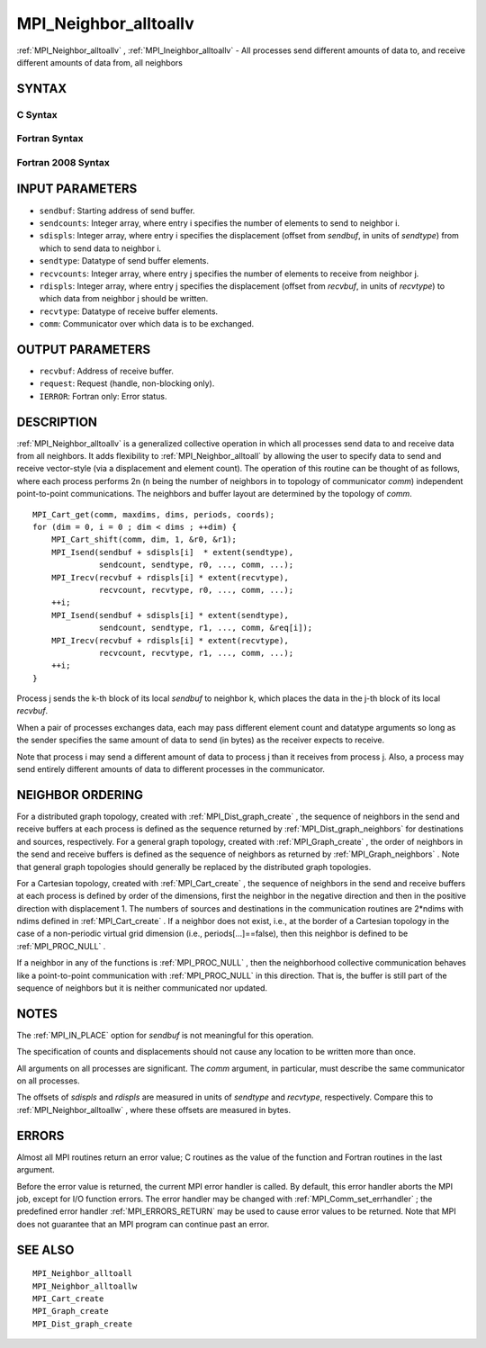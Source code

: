 .. _MPI_Neighbor_alltoallv:

MPI_Neighbor_alltoallv
~~~~~~~~~~~~~~~~~~~~~~

:ref:`MPI_Neighbor_alltoallv` , :ref:`MPI_Ineighbor_alltoallv`  - All processes send
different amounts of data to, and receive different amounts of data
from, all neighbors

SYNTAX
======

C Syntax
--------

.. code-block:: c
   :linenos:

   #include <mpi.h>
   int MPI_Neighbor_alltoallv(const void *sendbuf, const int sendcounts[],
   	const int sdispls[], MPI_Datatype sendtype,
   	void *recvbuf, const int recvcounts[],
   	const int rdispls[], MPI_Datatype recvtype, MPI_Comm comm)

   int MPI_Ineighbor_alltoallv(const void *sendbuf, const int sendcounts[],
   	const int sdispls[], MPI_Datatype sendtype,
   	void *recvbuf, const int recvcounts[],
   	const int rdispls[], MPI_Datatype recvtype, MPI_Comm comm,
   	MPI_Request *request)

Fortran Syntax
--------------

.. code-block:: fortran
   :linenos:

   USE MPI
   ! or the older form: INCLUDE 'mpif.h'
   MPI_NEIGHBOR_ALLTOALLV(SENDBUF, SENDCOUNTS, SDISPLS, SENDTYPE,
   	RECVBUF, RECVCOUNTS, RDISPLS, RECVTYPE, COMM, IERROR)

   	<type>	SENDBUF(*), RECVBUF(*)
   	INTEGER	SENDCOUNTS(*), SDISPLS(*), SENDTYPE
   	INTEGER	RECVCOUNTS(*), RDISPLS(*), RECVTYPE
   	INTEGER	COMM, IERROR

   MPI_INEIGHBOR_ALLTOALLV(SENDBUF, SENDCOUNTS, SDISPLS, SENDTYPE,
   	RECVBUF, RECVCOUNTS, RDISPLS, RECVTYPE, COMM, REQUEST, IERROR)

   	<type>	SENDBUF(*), RECVBUF(*)
   	INTEGER	SENDCOUNTS(*), SDISPLS(*), SENDTYPE
   	INTEGER	RECVCOUNTS(*), RDISPLS(*), RECVTYPE
   	INTEGER	COMM, REQUEST, IERROR

Fortran 2008 Syntax
-------------------

.. code-block:: fortran
   :linenos:

   USE mpi_f08
   MPI_Neighbor_alltoallv(sendbuf, sendcounts, sdispls, sendtype, recvbuf,
   		recvcounts, rdispls, recvtype, comm, ierror)

   	TYPE(*), DIMENSION(..), INTENT(IN) :: sendbuf
   	TYPE(*), DIMENSION(..) :: recvbuf
   	INTEGER, INTENT(IN) :: sendcounts(*), sdispls(*), recvcounts(*),
   	rdispls(*)
   	TYPE(MPI_Datatype), INTENT(IN) :: sendtype, recvtype
   	TYPE(MPI_Comm), INTENT(IN) :: comm
   	INTEGER, OPTIONAL, INTENT(OUT) :: ierror

   MPI_Ineighbor_alltoallv(sendbuf, sendcounts, sdispls, sendtype, recvbuf,
   		recvcounts, rdispls, recvtype, comm, request, ierror)

   	TYPE(*), DIMENSION(..), INTENT(IN), ASYNCHRONOUS :: sendbuf
   	TYPE(*), DIMENSION(..), ASYNCHRONOUS :: recvbuf
   	INTEGER, INTENT(IN), ASYNCHRONOUS :: sendcounts(*), sdispls(*),
   	recvcounts(*), rdispls(*)
   	TYPE(MPI_Datatype), INTENT(IN) :: sendtype, recvtype
   	TYPE(MPI_Comm), INTENT(IN) :: comm
   	TYPE(MPI_Request), INTENT(OUT) :: request
   	INTEGER, OPTIONAL, INTENT(OUT) :: ierror

INPUT PARAMETERS
================

* ``sendbuf``: Starting address of send buffer. 

* ``sendcounts``: Integer array, where entry i specifies the number of elements to send to neighbor i. 

* ``sdispls``: Integer array, where entry i specifies the displacement (offset from *sendbuf*, in units of *sendtype*) from which to send data to neighbor i. 

* ``sendtype``: Datatype of send buffer elements. 

* ``recvcounts``: Integer array, where entry j specifies the number of elements to receive from neighbor j. 

* ``rdispls``: Integer array, where entry j specifies the displacement (offset from *recvbuf*, in units of *recvtype*) to which data from neighbor j should be written. 

* ``recvtype``: Datatype of receive buffer elements. 

* ``comm``: Communicator over which data is to be exchanged. 

OUTPUT PARAMETERS
=================

* ``recvbuf``: Address of receive buffer. 

* ``request``: Request (handle, non-blocking only). 

* ``IERROR``: Fortran only: Error status. 

DESCRIPTION
===========

:ref:`MPI_Neighbor_alltoallv`  is a generalized collective operation in which
all processes send data to and receive data from all neighbors. It adds
flexibility to :ref:`MPI_Neighbor_alltoall`  by allowing the user to specify
data to send and receive vector-style (via a displacement and element
count). The operation of this routine can be thought of as follows,
where each process performs 2n (n being the number of neighbors in to
topology of communicator *comm*) independent point-to-point
communications. The neighbors and buffer layout are determined by the
topology of *comm*.

::

           MPI_Cart_get(comm, maxdims, dims, periods, coords);
           for (dim = 0, i = 0 ; dim < dims ; ++dim) {
               MPI_Cart_shift(comm, dim, 1, &r0, &r1);
               MPI_Isend(sendbuf + sdispls[i]  * extent(sendtype),
                         sendcount, sendtype, r0, ..., comm, ...);
               MPI_Irecv(recvbuf + rdispls[i] * extent(recvtype),
                         recvcount, recvtype, r0, ..., comm, ...);
               ++i;
               MPI_Isend(sendbuf + sdispls[i] * extent(sendtype),
                         sendcount, sendtype, r1, ..., comm, &req[i]);
               MPI_Irecv(recvbuf + rdispls[i] * extent(recvtype),
                         recvcount, recvtype, r1, ..., comm, ...);
               ++i;
           }

Process j sends the k-th block of its local *sendbuf* to neighbor k,
which places the data in the j-th block of its local *recvbuf*.

When a pair of processes exchanges data, each may pass different element
count and datatype arguments so long as the sender specifies the same
amount of data to send (in bytes) as the receiver expects to receive.

Note that process i may send a different amount of data to process j
than it receives from process j. Also, a process may send entirely
different amounts of data to different processes in the communicator.

NEIGHBOR ORDERING
=================

For a distributed graph topology, created with :ref:`MPI_Dist_graph_create` ,
the sequence of neighbors in the send and receive buffers at each
process is defined as the sequence returned by :ref:`MPI_Dist_graph_neighbors` 
for destinations and sources, respectively. For a general graph
topology, created with :ref:`MPI_Graph_create` , the order of neighbors in the
send and receive buffers is defined as the sequence of neighbors as
returned by :ref:`MPI_Graph_neighbors` . Note that general graph topologies
should generally be replaced by the distributed graph topologies.

For a Cartesian topology, created with :ref:`MPI_Cart_create` , the sequence of
neighbors in the send and receive buffers at each process is defined by
order of the dimensions, first the neighbor in the negative direction
and then in the positive direction with displacement 1. The numbers of
sources and destinations in the communication routines are 2*ndims with
ndims defined in :ref:`MPI_Cart_create` . If a neighbor does not exist, i.e., at
the border of a Cartesian topology in the case of a non-periodic virtual
grid dimension (i.e., periods[...]==false), then this neighbor is
defined to be :ref:`MPI_PROC_NULL` .

If a neighbor in any of the functions is :ref:`MPI_PROC_NULL` , then the
neighborhood collective communication behaves like a point-to-point
communication with :ref:`MPI_PROC_NULL`  in this direction. That is, the buffer
is still part of the sequence of neighbors but it is neither
communicated nor updated.

NOTES
=====

The :ref:`MPI_IN_PLACE`  option for *sendbuf* is not meaningful for this
operation.

The specification of counts and displacements should not cause any
location to be written more than once.

All arguments on all processes are significant. The *comm* argument, in
particular, must describe the same communicator on all processes.

The offsets of *sdispls* and *rdispls* are measured in units of
*sendtype* and *recvtype*, respectively. Compare this to
:ref:`MPI_Neighbor_alltoallw` , where these offsets are measured in bytes.

ERRORS
======

Almost all MPI routines return an error value; C routines as the value
of the function and Fortran routines in the last argument.

Before the error value is returned, the current MPI error handler is
called. By default, this error handler aborts the MPI job, except for
I/O function errors. The error handler may be changed with
:ref:`MPI_Comm_set_errhandler` ; the predefined error handler :ref:`MPI_ERRORS_RETURN` 
may be used to cause error values to be returned. Note that MPI does not
guarantee that an MPI program can continue past an error.

SEE ALSO
========

::

   MPI_Neighbor_alltoall
   MPI_Neighbor_alltoallw
   MPI_Cart_create
   MPI_Graph_create
   MPI_Dist_graph_create

.. seealso:: :ref:`MPI_Ineighbor_alltoallv` :ref:`MPI_Neighbor_alltoall` :ref:`MPI_Dist_graph_create` :ref:`MPI_Dist_graph_neighbors` :ref:`MPI_Graph_create` :ref:`MPI_Graph_neighbors` :ref:`MPI_Cart_create` :ref:`MPI_Neighbor_alltoallw` :ref:`MPI_Comm_set_errhandler`
